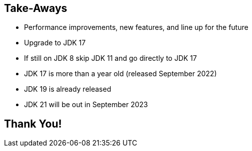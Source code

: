== Take-Aways

** Performance improvements, new features, and line up for the future
** Upgrade to JDK 17
** If still on JDK 8 skip JDK 11 and go directly to JDK 17
** JDK 17 is more than a year old (released September 2022)
** JDK 19 is already released
** JDK 21 will be out in September 2023

== Thank You!